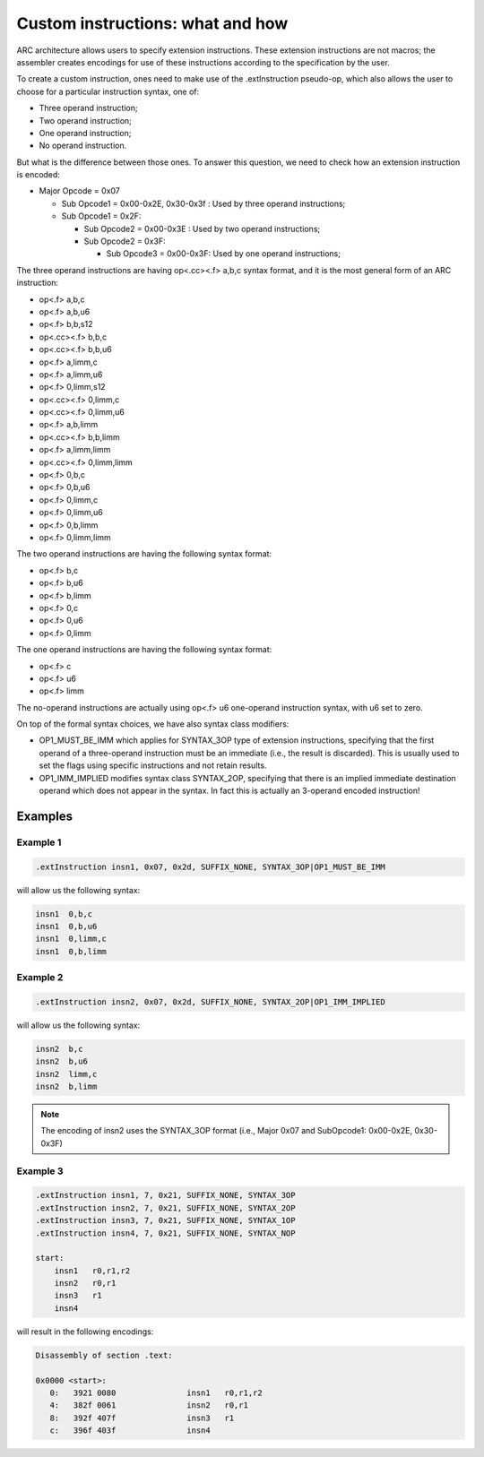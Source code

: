 Custom instructions: what and how
=================================

ARC architecture allows users to specify extension instructions. These extension
instructions are not macros; the assembler creates encodings for use of these
instructions according to the specification by the user.

To create a custom instruction, ones need to make use of the .extInstruction
pseudo-op, which also allows the user to choose for a particular instruction
syntax, one of:

* Three operand instruction;
* Two operand instruction;
* One operand instruction;
* No operand instruction.

But what is the difference between those ones. To answer this question, we need
to check how an extension instruction is encoded:

* Major Opcode = 0x07

  * Sub Opcode1 = 0x00-0x2E, 0x30-0x3f : Used by three operand instructions;
  * Sub Opcode1 = 0x2F:

    * Sub Opcode2 = 0x00-0x3E : Used by two operand instructions;
    * Sub Opcode2 = 0x3F:

      * Sub Opcode3 = 0x00-0x3F: Used by one operand instructions;


The three operand instructions are having op<.cc><.f> a,b,c syntax format, and
it is the most general form of an ARC instruction:

- op<.f>      a,b,c
- op<.f>      a,b,u6
- op<.f>      b,b,s12
- op<.cc><.f> b,b,c
- op<.cc><.f> b,b,u6
- op<.f>      a,limm,c
- op<.f>      a,limm,u6
- op<.f>      0,limm,s12
- op<.cc><.f> 0,limm,c
- op<.cc><.f> 0,limm,u6
- op<.f>      a,b,limm
- op<.cc><.f> b,b,limm
- op<.f>      a,limm,limm
- op<.cc><.f> 0,limm,limm
- op<.f>      0,b,c
- op<.f>      0,b,u6
- op<.f>      0,limm,c
- op<.f>      0,limm,u6
- op<.f>      0,b,limm
- op<.f>      0,limm,limm

The two operand instructions are having the following syntax format:

- op<.f> b,c
- op<.f> b,u6
- op<.f> b,limm
- op<.f> 0,c
- op<.f> 0,u6
- op<.f> 0,limm

The one operand instructions are having the following syntax format:

- op<.f> c
- op<.f> u6
- op<.f> limm

The no-operand instructions are actually using op<.f> u6 one-operand instruction
syntax, with u6 set to zero.

On top of the formal syntax choices, we have also syntax class modifiers:

* OP1_MUST_BE_IMM which applies for SYNTAX_3OP type of extension instructions,
  specifying that the first operand of a three-operand instruction must be an
  immediate (i.e., the result is discarded). This is usually used to set the
  flags using specific instructions and not retain results.

* OP1_IMM_IMPLIED modifies syntax class SYNTAX_2OP, specifying that there is an
  implied immediate destination operand which does not appear in the syntax. In
  fact this is actually an 3-operand encoded instruction!


Examples
--------

Example 1
^^^^^^^^^

.. Using nasm here instead of asm, because asm doesn't recognize OR symbol.

.. code-block:: nasm

   .extInstruction insn1, 0x07, 0x2d, SUFFIX_NONE, SYNTAX_3OP|OP1_MUST_BE_IMM


will allow us the following syntax:

.. code-block:: asm

   insn1  0,b,c
   insn1  0,b,u6
   insn1  0,limm,c
   insn1  0,b,limm


Example 2
^^^^^^^^^

.. code-block:: nasm

   .extInstruction insn2, 0x07, 0x2d, SUFFIX_NONE, SYNTAX_2OP|OP1_IMM_IMPLIED


will allow us the following syntax:

.. code-block:: asm

   insn2  b,c
   insn2  b,u6
   insn2  limm,c
   insn2  b,limm

.. note::

   The encoding of insn2 uses the SYNTAX_3OP format (i.e., Major 0x07 and
   SubOpcode1: 0x00-0x2E, 0x30-0x3F)

Example 3
^^^^^^^^^

.. code-block:: asm

   .extInstruction insn1, 7, 0x21, SUFFIX_NONE, SYNTAX_3OP
   .extInstruction insn2, 7, 0x21, SUFFIX_NONE, SYNTAX_2OP
   .extInstruction insn3, 7, 0x21, SUFFIX_NONE, SYNTAX_1OP
   .extInstruction insn4, 7, 0x21, SUFFIX_NONE, SYNTAX_NOP

   start:
       insn1   r0,r1,r2
       insn2   r0,r1
       insn3   r1
       insn4

will result in the following encodings:

.. code-block:: objdump

   Disassembly of section .text:

   0x0000 <start>:
      0:   3921 0080               insn1   r0,r1,r2
      4:   382f 0061               insn2   r0,r1
      8:   392f 407f               insn3   r1
      c:   396f 403f               insn4